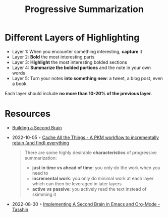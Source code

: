 :PROPERTIES:
:ID:       6d52e12b-7572-46b4-a017-b4596e9f13ff
:END:
#+title: Progressive Summarization

* Different Layers of Highlighting
- Layer 1: When you encounter something interesting, *capture* it
- Layer 2: *Bold* the most interesting parts
- Layer 3: *Highlight* the most interesting bolded sections
- Layer 4: *Summarize the bolded portions* and the note in your own words
- Layer 5: Turn your notes *into something new*: a tweet, a blog post, even a book

Each layer should include *no more than 10-20% of the previous layer*.

* Resources
- [[id:a4a146e8-291a-4f79-92e4-b74f5d7204e2][Building a Second Brain]]
- 2022-10-05 ◦ [[https://dev.to/dendron/cache-all-the-things-a-pkm-workflow-to-incrementally-retain-and-find-everything-ne3][Cache All the Things - A PKM workflow to incrementally retain (and find) everything]]
  #+begin_quote
  There are some highly desirable *characteristics* of progressive summarization:

  - *just in time vs ahead of time*: you only do the work when you need to
  - *incremental work*: you only do minimal work at each layer which can then be leveraged in later layers
  - *active vs passive*: you actively read the text instead of skimming it
  #+end_quote
- 2022-08-30 ◦ [[https://tasshin.com/blog/implementing-a-second-brain-in-emacs-and-org-mode/][Implementing A Second Brain in Emacs and Org-Mode - Tasshin]]
